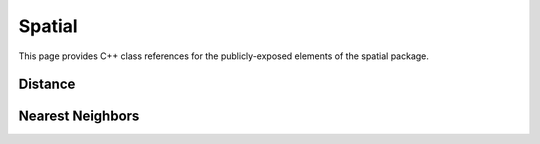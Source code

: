 Spatial
=======

This page provides C++ class references for the publicly-exposed elements of the spatial package.

Distance
########

.. doxygennamespace:: raft::distance
    :project: RAFT


Nearest Neighbors
#################

.. doxygennamespace:: raft::spatial::knn
    :project: RAFT
    :members:
